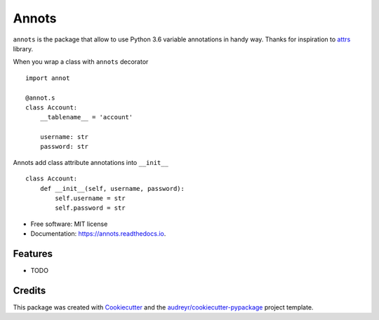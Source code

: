 ===============================
Annots
===============================


.. image:: https://img.shields.io/pypi/v/annots.svg
        :target: https://pypi.python.org/pypi/annots

.. image:: https://img.shields.io/travis/infernion/annots.svg
        :target: https://travis-ci.org/infernion/annots

.. image:: https://readthedocs.org/projects/annots/badge/?version=latest
        :target: https://annots.readthedocs.io/en/latest/?badge=latest
        :alt: Documentation Status

.. image:: https://pyup.io/repos/github/infernion/annots/shield.svg
     :target: https://pyup.io/repos/github/infernion/annots/
     :alt: Updates


``annots`` is the package that allow to use Python 3.6 variable annotations in handy way. Thanks for inspiration to attrs_ library.


When you wrap a class with ``annots`` decorator ::

        import annot

        @annot.s
        class Account:
            __tablename__ = 'account'

            username: str
            password: str


Annots add class attribute annotations into ``__init__`` ::

        class Account:
            def __init__(self, username, password):
                self.username = str
                self.password = str


* Free software: MIT license
* Documentation: https://annots.readthedocs.io.


Features
--------

* TODO

Credits
---------

This package was created with Cookiecutter_ and the `audreyr/cookiecutter-pypackage`_ project template.

.. _attrs: https://github.com/hynek/attrs
.. _Cookiecutter: https://github.com/audreyr/cookiecutter
.. _`audreyr/cookiecutter-pypackage`: https://github.com/audreyr/cookiecutter-pypackage

